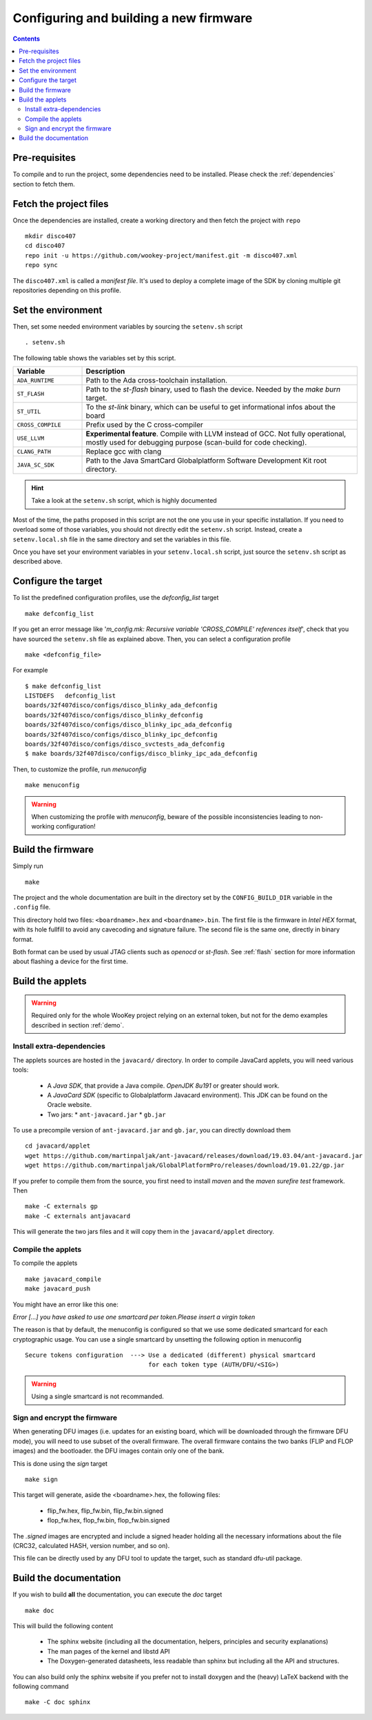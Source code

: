 .. _build:

Configuring and building a new firmware
=======================================

.. contents::

Pre-requisites
--------------

To compile and to run the project, some dependencies need to be installed.
Please check the :ref:`dependencies` section to fetch them.

Fetch the project files
-----------------------

Once the dependencies are installed, create a working directory and then fetch
the project with ``repo`` ::

   mkdir disco407
   cd disco407
   repo init -u https://github.com/wookey-project/manifest.git -m disco407.xml
   repo sync

The ``disco407.xml`` is called a *manifest file*. It's
used to deploy a complete image of the SDK by cloning multiple git repositories
depending on this profile.

Set the environment
-------------------

Then, set some needed environment variables by sourcing the
``setenv.sh`` script ::

   . setenv.sh

The following table shows the variables set by this script.

.. list-table::
   :widths: 20 80
   :header-rows: 1

   * - Variable
     - Description
   * - ``ADA_RUNTIME``
     - Path to the Ada cross-toolchain installation.
   * - ``ST_FLASH``
     - Path to the *st-flash* binary, used to flash the device.
       Needed by the *make burn* target.
   * - ``ST_UTIL``
     - To the *st-link* binary, which can be useful to get
       informational infos about the board
   * - ``CROSS_COMPILE``
     - Prefix used by the C cross-compiler
   * - ``USE_LLVM``
     - **Experimental feature**. Compile with LLVM instead of GCC.
       Not fully operational, mostly used for debugging purpose
       (scan-build for code checking).
   * - ``CLANG_PATH``
     - Replace gcc with clang
   * - ``JAVA_SC_SDK``
     - Path to the Java SmartCard Globalplatform Software Development Kit root
       directory.

.. hint::
   Take a look at the ``setenv.sh`` script, which is highly documented

Most of the time, the paths proposed in this script are not the one you use in
your specific installation. 
If you need to overload some of those variables, you should not directly edit
the ``setenv.sh`` script. Instead, create a ``setenv.local.sh`` file in the
same directory and set the variables in this file.  

Once you have set your environment variables in your ``setenv.local.sh``
script, just source the ``setenv.sh`` script as described above.


Configure the target
--------------------

To list the predefined configuration profiles, use the *defconfig\_list* target ::

   make defconfig_list

If you get an error message like '*m_config.mk: Recursive variable
'CROSS_COMPILE' references itself*', check that you have sourced
the ``setenv.sh`` file as explained above.
Then, you can select a configuration profile ::

   make <defconfig_file>

For example ::

   $ make defconfig_list
   LISTDEFS   defconfig_list
   boards/32f407disco/configs/disco_blinky_ada_defconfig
   boards/32f407disco/configs/disco_blinky_defconfig
   boards/32f407disco/configs/disco_blinky_ipc_ada_defconfig
   boards/32f407disco/configs/disco_blinky_ipc_defconfig
   boards/32f407disco/configs/disco_svctests_ada_defconfig
   $ make boards/32f407disco/configs/disco_blinky_ipc_ada_defconfig

Then, to customize the profile, run *menuconfig* ::

   make menuconfig

.. warning::
   When customizing the profile with *menuconfig*, beware
   of the possible inconsistencies leading to non-working configuration!


Build the firmware
------------------

Simply run ::

   make

The project and the whole documentation are built in the directory set by the
``CONFIG_BUILD_DIR`` variable in the ``.config`` file.

This directory hold two files: ``<boardname>.hex`` and ``<boardname>.bin``.
The first file is the firmware in *Intel HEX* format, with its hole fullfill to
avoid any cavecoding and signature failure.
The second file is the same one, directly in binary format.

Both format can be used by usual JTAG clients such as *openocd* or *st-flash*.
See :ref:`flash` section for more information about flashing a device for the
first time.


Build the applets
-----------------

.. warning:: Required only for the whole WooKey project relying on an external
             token, but not for the demo examples described in section :ref:`demo`.

Install extra-dependencies
^^^^^^^^^^^^^^^^^^^^^^^^^^

The applets sources are hosted in the ``javacard/`` directory.
In order to compile JavaCard applets, you will need various tools:

   * A *Java SDK*, that provide a Java compile. *OpenJDK 8u191* or greater should work.

   * A *JavaCard SDK* (specific to Globalplatform Javacard environment). This JDK
     can be found on the Oracle website.

   * Two jars:
     * ``ant-javacard.jar``
     * ``gb.jar``

To use a precompile version of ``ant-javacard.jar`` and ``gb.jar``,
you can directly download them ::

   cd javacard/applet
   wget https://github.com/martinpaljak/ant-javacard/releases/download/19.03.04/ant-javacard.jar
   wget https://github.com/martinpaljak/GlobalPlatformPro/releases/download/19.01.22/gp.jar

If you prefer to compile them from the source, you first need to install
*maven* and the *maven surefire test* framework. Then ::

   make -C externals gp
   make -C externals antjavacard

This will generate the two jars files and it will copy them in the
``javacard/applet`` directory.

Compile the applets
^^^^^^^^^^^^^^^^^^^
To compile the applets ::

   make javacard_compile
   make javacard_push

You might have an error like this one:

*Error [...] you have asked to use one smartcard per token.Please insert a
virgin token*

The reason is that by default, the menuconfig is configured so that we use
some dedicated smartcard for each cryptographic usage. You can use a single
smartcard by unsetting the following option in menuconfig ::

  Secure tokens configuration  ---> Use a dedicated (different) physical smartcard
                                    for each token type (AUTH/DFU/<SIG>)

.. warning:: Using a single smartcard is not recommanded.

Sign and encrypt the firmware
^^^^^^^^^^^^^^^^^^^^^^^^^^^^^

When generating DFU images (i.e. updates for an existing board, which will be
downloaded through the firmware DFU mode), you will need to use subset of the
overall firmware. The overall firmware contains the two banks (FLIP and FLOP
images) and the bootloader. the DFU images contain only one of the bank.

This is done using the *sign* target ::

   make sign

This target will generate, aside the <boardname>.hex, the following files:

   * flip_fw.hex, flip_fw.bin, flip_fw.bin.signed
   * flop_fw.hex, flop_fw.bin, flop_fw.bin.signed

The *.signed* images are encrypted and include a signed header holding all the
necessary informations about the file (CRC32, calculated HASH, version number,
and so on).

This file can be directly used by any DFU tool to update the target, such as
standard dfu-util package.


Build the documentation
-----------------------

If you wish to build **all** the documentation, you can execute the *doc*
target ::

   make doc

This will build the following content

   * The sphinx website (including all the documentation, helpers, principles
     and security explanations)
   * The man pages of the kernel and libstd API
   * The Doxygen-generated datasheets, less readable than sphinx but including
     all the API and structures.

You can also build only the sphinx website if you prefer not to install doxygen
and the (heavy) LaTeX backend with the following command ::

   make -C doc sphinx



